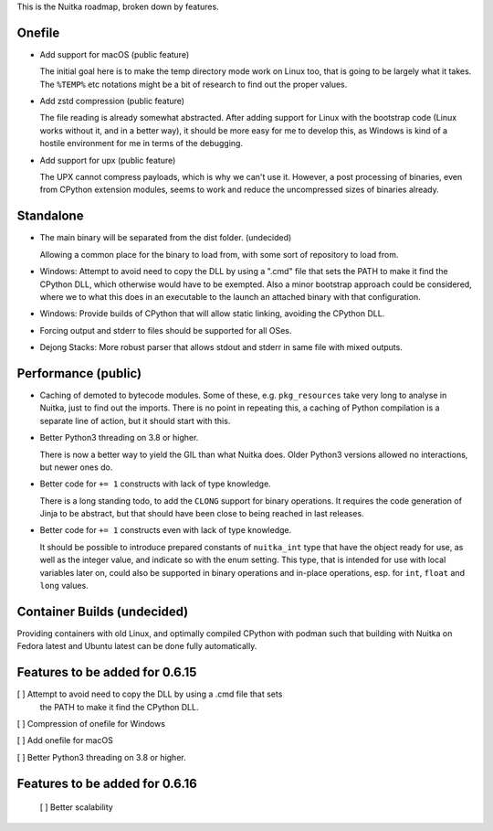This is the Nuitka roadmap, broken down by features.

#########
 Onefile
#########

-  Add support for macOS (public feature)

   The initial goal here is to make the temp directory mode work on
   Linux too, that is going to be largely what it takes. The ``%TEMP%``
   etc notations might be a bit of research to find out the proper
   values.

-  Add zstd compression (public feature)

   The file reading is already somewhat abstracted. After adding support
   for Linux with the bootstrap code (Linux works without it, and in a
   better way), it should be more easy for me to develop this, as
   Windows is kind of a hostile environment for me in terms of the
   debugging.

-  Add support for upx (public feature)

   The UPX cannot compress payloads, which is why we can't use it.
   However, a post processing of binaries, even from CPython extension
   modules, seems to work and reduce the uncompressed sizes of binaries
   already.

############
 Standalone
############

-  The main binary will be separated from the dist folder. (undecided)

   Allowing a common place for the binary to load from, with some sort
   of repository to load from.

-  Windows: Attempt to avoid need to copy the DLL by using a ".cmd" file
   that sets the PATH to make it find the CPython DLL, which otherwise
   would have to be exempted. Also a minor bootstrap approach could be
   considered, where we to what this does in an executable to the launch
   an attached binary with that configuration.

-  Windows: Provide builds of CPython that will allow static linking,
   avoiding the CPython DLL.

-  Forcing output and stderr to files should be supported for all OSes.

-  Dejong Stacks: More robust parser that allows stdout and stderr in same file
   with mixed outputs.

######################
 Performance (public)
######################

-  Caching of demoted to bytecode modules. Some of these, e.g.
   ``pkg_resources`` take very long to analyse in Nuitka, just to find
   out the imports. There is no point in repeating this, a caching of
   Python compilation is a separate line of action, but it should start
   with this.

-  Better Python3 threading on 3.8 or higher.

   There is now a better way to yield the GIL than what Nuitka does.
   Older Python3 versions allowed no interactions, but newer ones do.

-  Better code for ``+= 1`` constructs with lack of type knowledge.

   There is a long standing todo, to add the ``CLONG`` support for
   binary operations. It requires the code generation of Jinja to be
   abstract, but that should have been close to being reached in last
   releases.

-  Better code for ``+= 1`` constructs even with lack of type knowledge.

   It should be possible to introduce prepared constants of
   ``nuitka_int`` type that have the object ready for use, as well as
   the integer value, and indicate so with the enum setting. This type,
   that is intended for use with local variables later on, could also be
   supported in binary operations and in-place operations, esp. for
   ``int``, ``float`` and ``long`` values.

##############################
 Container Builds (undecided)
##############################

Providing containers with old Linux, and optimally compiled CPython with
podman such that building with Nuitka on Fedora latest and Ubuntu latest
can be done fully automatically.

#################################
 Features to be added for 0.6.15
#################################

[ ] Attempt to avoid need to copy the DLL by using a .cmd file that sets
   the PATH to make it find the CPython DLL.

[ ] Compression of onefile for Windows

[ ] Add onefile for macOS

[ ] Better Python3 threading on 3.8 or higher.

#################################
 Features to be added for 0.6.16
#################################

   [ ] Better scalability
